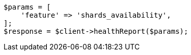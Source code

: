 // health/health.asciidoc:471

[source, php]
----
$params = [
    'feature' => 'shards_availability',
];
$response = $client->healthReport($params);
----
